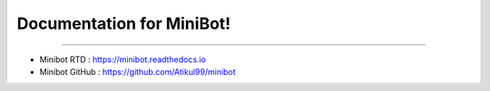 Documentation for MiniBot!
===========================

 .. |docs| image:: https://readthedocs.org/projects/minibot/badge/?version=latest
 .. |minibot| image:: https://img.shields.io/badge/minibot-OK-brightgreen.svg

|docs| |minibot|

-----------

- Minibot RTD : https://minibot.readthedocs.io

- Minibot GitHub : https://github.com/Atikul99/minibot
